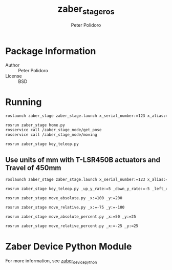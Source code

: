 #+TITLE: zaber_stage_ros
#+AUTHOR: Peter Polidoro
#+EMAIL: peterpolidoro@gmail.com

* Package Information
  - Author :: Peter Polidoro
  - License :: BSD

* Running

  #+BEGIN_SRC sh
roslaunch zaber_stage zaber_stage.launch x_serial_number:=123 x_alias:=10 y_serial_number:=123 y_alias:=11
  #+END_SRC

  #+BEGIN_SRC sh
rosrun zaber_stage home.py
rosservice call /zaber_stage_node/get_pose
rosservice call /zaber_stage_node/moving
  #+END_SRC

  #+BEGIN_SRC sh
rosrun zaber_stage key_teleop.py
  #+END_SRC

** Use units of mm with T-LSR450B actuators and Travel of 450mm

   #+BEGIN_SRC sh
roslaunch zaber_stage zaber_stage.launch x_serial_number:=123 x_alias:=10 x_microstep_size:=0.000496 x_travel:=450 y_serial_number:=123 y_alias:=11 y_microstep_size:=0.000496 y_travel:=450
   #+END_SRC

   #+BEGIN_SRC sh
rosrun zaber_stage key_teleop.py _up_y_rate:=5 _down_y_rate:=-5 _left_x_rate:=-5 _right_x_rate:=5
   #+END_SRC

   #+BEGIN_SRC sh
rosrun zaber_stage move_absolute.py _x:=100 _y:=200
   #+END_SRC

   #+BEGIN_SRC sh
rosrun zaber_stage move_relative.py _x:=-75 _y:=-100
   #+END_SRC

   #+BEGIN_SRC sh
rosrun zaber_stage move_absolute_percent.py _x:=50 _y:=25
   #+END_SRC

   #+BEGIN_SRC sh
rosrun zaber_stage move_relative_percent.py _x:=-25 _y:=25
   #+END_SRC

* Zaber Device Python Module

  For more information, see [[https://github.com/janelia-pypi/zaber_device_python][zaber_device_python]]

